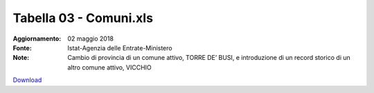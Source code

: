 Tabella 03 - Comuni.xls
=======================

:Aggiornamento: 02 maggio 2018
:Fonte: Istat-Agenzia delle Entrate-Ministero 
:Note: Cambio di provincia di un comune attivo, TORRE DE’ BUSI, e introduzione di un record storico di un altro comune attivo, VICCHIO

`Download <https://www.anpr.interno.it/portale/documents/20182/239162/tabella+3+archivio+comuni+20180502.xlsx/4453d151-1ff2-4527-8b66-a80da51b1a24>`_

